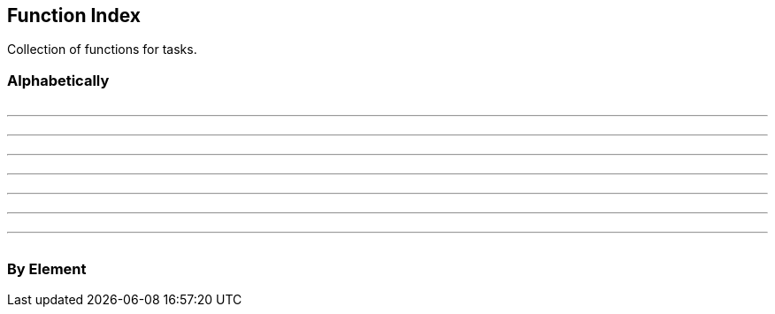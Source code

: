//
// ============LICENSE_START=======================================================
// Copyright (C) 2018-2019 Sven van der Meer. All rights reserved.
// ================================================================================
// This file is licensed under the Creative Commons Attribution-ShareAlike 4.0 International Public License
// Full license text at https://creativecommons.org/licenses/by-sa/4.0/legalcode
// 
// SPDX-License-Identifier: CC-BY-SA-4.0
// ============LICENSE_END=========================================================
//
// @author Sven van der Meer (vdmeer.sven@mykolab.com)
//

== Function Index
Collection of functions for tasks.


=== Alphabetically

[frame=none, grid=none, cols="a,a,a,a"]
|===

|
ifeval::["{adoc-build-target}" == "pdf"]
<<_buildtaskhelpline>>
endif::[]
ifeval::["{adoc-build-target}" == "html"]
<<_buildtaskhelpline>>
endif::[]
ifeval::["{adoc-build-target}" == "site"]
link:tasks.html#buildtaskhelpline[BuildTaskHelpLine]
endif::[]
| | |

|===

'''

[frame=none, grid=none, cols="a,a,a,a"]
|===

|
ifeval::["{adoc-build-target}" == "pdf"]
<<_consoledebug>>
endif::[]
ifeval::["{adoc-build-target}" == "html"]
<<_consoledebug>>
endif::[]
ifeval::["{adoc-build-target}" == "site"]
link:console.html#consoledebug[ConsoleDebug]
endif::[]

ifeval::["{adoc-build-target}" == "pdf"]
<<_consolehaswarnings>>
endif::[]
ifeval::["{adoc-build-target}" == "html"]
<<_consolehaswarnings>>
endif::[]
ifeval::["{adoc-build-target}" == "site"]
link:console.html#consolehaswarnings[ConsoleHasWarnings]
endif::[]

ifeval::["{adoc-build-target}" == "pdf"]
<<_consoleisprompt>>
endif::[]
ifeval::["{adoc-build-target}" == "html"]
<<_consoleisprompt>>
endif::[]
ifeval::["{adoc-build-target}" == "site"]
link:console.html#consoleisprompt[ConsoleIsPrompt]
endif::[]

ifeval::["{adoc-build-target}" == "pdf"]
<<_consoleresetwarnings>>
endif::[]
ifeval::["{adoc-build-target}" == "html"]
<<_consoleresetwarnings>>
endif::[]
ifeval::["{adoc-build-target}" == "site"]
link:console.html#consoleresetwarnings[ConsoleResetWarnings]
endif::[]
|
ifeval::["{adoc-build-target}" == "pdf"]
<<_consoleerror>>
endif::[]
ifeval::["{adoc-build-target}" == "html"]
<<_consoleerror>>
endif::[]
ifeval::["{adoc-build-target}" == "site"]
link:console.html#consoleerror[ConsoleError]
endif::[]

ifeval::["{adoc-build-target}" == "pdf"]
<<_consoleinfo>>
endif::[]
ifeval::["{adoc-build-target}" == "html"]
<<_consoleinfo>>
endif::[]
ifeval::["{adoc-build-target}" == "site"]
link:console.html#consoleinfo[ConsoleInfo]
endif::[]

ifeval::["{adoc-build-target}" == "pdf"]
<<_consoleistrace>>
endif::[]
ifeval::["{adoc-build-target}" == "html"]
<<_consoleistrace>>
endif::[]
ifeval::["{adoc-build-target}" == "site"]
link:console.html#consoleistrace[ConsoleIsTrace]
endif::[]

ifeval::["{adoc-build-target}" == "pdf"]
<<_consoletrace>>
endif::[]
ifeval::["{adoc-build-target}" == "html"]
<<_consoletrace>>
endif::[]
ifeval::["{adoc-build-target}" == "site"]
link:console.html#consoletrace[ConsoleTrace]
endif::[]
|
ifeval::["{adoc-build-target}" == "pdf"]
<<_consolefatal>>
endif::[]
ifeval::["{adoc-build-target}" == "html"]
<<_consolefatal>>
endif::[]
ifeval::["{adoc-build-target}" == "site"]
link:console.html#consolefatal[ConsoleFatal]
endif::[]

ifeval::["{adoc-build-target}" == "pdf"]
<<_consoleisdebug>>
endif::[]
ifeval::["{adoc-build-target}" == "html"]
<<_consoleisdebug>>
endif::[]
ifeval::["{adoc-build-target}" == "site"]
link:console.html#consoleisdebug[ConsoleIsDebug]
endif::[]

ifeval::["{adoc-build-target}" == "pdf"]
<<_consolemessage>>
endif::[]
ifeval::["{adoc-build-target}" == "html"]
<<_consolemessage>>
endif::[]
ifeval::["{adoc-build-target}" == "site"]
link:console.html#consolemessage[ConsoleMessage]
endif::[]

ifeval::["{adoc-build-target}" == "pdf"]
<<_consolewarn>>
endif::[]
ifeval::["{adoc-build-target}" == "html"]
<<_consolewarn>>
endif::[]
ifeval::["{adoc-build-target}" == "site"]
link:console.html#consolewarn[ConsoleWarn]
endif::[]
|
ifeval::["{adoc-build-target}" == "pdf"]
<<_consolehaserrors>>
endif::[]
ifeval::["{adoc-build-target}" == "html"]
<<_consolehaserrors>>
endif::[]
ifeval::["{adoc-build-target}" == "site"]
link:console.html#consolehaserrors[ConsoleHasErrors]
endif::[]

ifeval::["{adoc-build-target}" == "pdf"]
<<_consoleismessage>>
endif::[]
ifeval::["{adoc-build-target}" == "html"]
<<_consoleismessage>>
endif::[]
ifeval::["{adoc-build-target}" == "site"]
link:console.html#consoleismessage[ConsoleIsMessage]
endif::[]

ifeval::["{adoc-build-target}" == "pdf"]
<<_consolereseterrors>>
endif::[]
ifeval::["{adoc-build-target}" == "html"]
<<_consolereseterrors>>
endif::[]
ifeval::["{adoc-build-target}" == "site"]
link:console.html#consolereseterrors[ConsoleResetErrors]
endif::[]

ifeval::["{adoc-build-target}" == "pdf"]
<<_consolewarnstrict>>
endif::[]
ifeval::["{adoc-build-target}" == "html"]
<<_consolewarnstrict>>
endif::[]
ifeval::["{adoc-build-target}" == "site"]
link:console.html#consolewarnstrict[ConsoleWarnStrict]
endif::[]
|===

'''

[frame=none, grid=none, cols="a,a,a,a"]
|===

|
ifeval::["{adoc-build-target}" == "pdf"]
<<_executescenario>>
endif::[]
ifeval::["{adoc-build-target}" == "html"]
<<_executescenario>>
endif::[]
ifeval::["{adoc-build-target}" == "site"]
link:execute.html#executescenario[ExecuteScenario]
endif::[]


|
ifeval::["{adoc-build-target}" == "pdf"]
<<_executetask>>
endif::[]
ifeval::["{adoc-build-target}" == "html"]
<<_executetask>>
endif::[]
ifeval::["{adoc-build-target}" == "site"]
link:execute.html#executetask[ExecuteTask]
endif::[]
|
ifeval::["{adoc-build-target}" == "pdf"]
<<_exitontaskerrors>>
endif::[]
ifeval::["{adoc-build-target}" == "html"]
<<_exitontaskerrors>>
endif::[]
ifeval::["{adoc-build-target}" == "site"]
link:misc.html#exitontaskerrors[ExitOnTaskErrors]
endif::[]
|
|===

'''

[frame=none, grid=none, cols="a,a,a,a"]
|===

|
ifeval::["{adoc-build-target}" == "pdf"]
<<_getcommandid>>
endif::[]
ifeval::["{adoc-build-target}" == "html"]
<<_getcommandid>>
endif::[]
ifeval::["{adoc-build-target}" == "site"]
link:commands.html#getcommandid[GetCommandID]
endif::[]
|
ifeval::["{adoc-build-target}" == "pdf"]
<<_getscenarioid>>
endif::[]
ifeval::["{adoc-build-target}" == "html"]
<<_getscenarioid>>
endif::[]
ifeval::["{adoc-build-target}" == "site"]
link:scenarios.html#getscenarioid[GetScenarioID]
endif::[]
|
ifeval::["{adoc-build-target}" == "pdf"]
<<_gettaskid>>
endif::[]
ifeval::["{adoc-build-target}" == "html"]
<<_gettaskid>>
endif::[]
ifeval::["{adoc-build-target}" == "site"]
link:tasks.html#gettaskid[GetTaskID]
endif::[]
|
|===

'''

[frame=none, grid=none, cols="a,a,a,a"]
|===

|
ifeval::["{adoc-build-target}" == "pdf"]
<<_mvnsitefixadoc>>
endif::[]
ifeval::["{adoc-build-target}" == "html"]
<<_mvnsitefixadoc>>
endif::[]
ifeval::["{adoc-build-target}" == "site"]
link:mvn-site.html#mvnsitefixadoc[MvnSiteFixAdoc]
endif::[]
|
ifeval::["{adoc-build-target}" == "pdf"]
<<_mvnsitefixadocarray>>
endif::[]
ifeval::["{adoc-build-target}" == "html"]
<<_mvnsitefixadocarray>>
endif::[]
ifeval::["{adoc-build-target}" == "site"]
link:mvn-site.html#mvnsitefixadocarray[MvnSiteFixAdocArray]
endif::[]
| |
|===

'''

[frame=none, grid=none, cols="a,a,a,a"]
|===

|
ifeval::["{adoc-build-target}" == "pdf"]
<<_pathtosystempath>>
endif::[]
ifeval::["{adoc-build-target}" == "html"]
<<_pathtosystempath>>
endif::[]
ifeval::["{adoc-build-target}" == "site"]
link:system.html#pathtosystempath[PathToSystemPath]
endif::[]

ifeval::["{adoc-build-target}" == "pdf"]
<<_printquiet>>
endif::[]
ifeval::["{adoc-build-target}" == "html"]
<<_printquiet>>
endif::[]
ifeval::["{adoc-build-target}" == "site"]
link:print.html#printquiet[PrintQuiet]
endif::[]

ifeval::["{adoc-build-target}" == "pdf"]
<<_printtesteffects>>
endif::[]
ifeval::["{adoc-build-target}" == "html"]
<<_printtesteffects>>
endif::[]
ifeval::["{adoc-build-target}" == "site"]
link:print-ansi.html#printtesteffects[PrintTestEffects]
endif::[]

|
ifeval::["{adoc-build-target}" == "pdf"]
<<_printappmode>>
endif::[]
ifeval::["{adoc-build-target}" == "html"]
<<_printappmode>>
endif::[]
ifeval::["{adoc-build-target}" == "site"]
link:print.html#printappmode[PrintAppMode]
endif::[]

ifeval::["{adoc-build-target}" == "pdf"]
<<_printshellsnp>>
endif::[]
ifeval::["{adoc-build-target}" == "html"]
<<_printshellsnp>>
endif::[]
ifeval::["{adoc-build-target}" == "site"]
link:print.html#printshellsnp[PrintShellSNP]
endif::[]

ifeval::["{adoc-build-target}" == "pdf"]
<<_printtestutf8>>
endif::[]
ifeval::["{adoc-build-target}" == "html"]
<<_printtestutf8>>
endif::[]
ifeval::["{adoc-build-target}" == "site"]
link:print.html#printtestutf8[PrintTestUtf8]
endif::[]

|
ifeval::["{adoc-build-target}" == "pdf"]
<<_printappmodeflavor>>
endif::[]
ifeval::["{adoc-build-target}" == "html"]
<<_printappmodeflavor>>
endif::[]
ifeval::["{adoc-build-target}" == "site"]
link:print.html#printappmodeflavor[PrintAppModeFlavor]
endif::[]

ifeval::["{adoc-build-target}" == "pdf"]
<<_printstrict>>
endif::[]
ifeval::["{adoc-build-target}" == "html"]
<<_printstrict>>
endif::[]
ifeval::["{adoc-build-target}" == "site"]
link:print.html#printstrict[PrintStrict]
endif::[]

ifeval::["{adoc-build-target}" == "pdf"]
<<_promptsfmode>>
endif::[]
ifeval::["{adoc-build-target}" == "html"]
<<_promptsfmode>>
endif::[]
ifeval::["{adoc-build-target}" == "site"]
link:prompt.html#promptsfmode[PromptSfMode]
endif::[]
|
ifeval::["{adoc-build-target}" == "pdf"]
<<_printconsolelevel>>
endif::[]
ifeval::["{adoc-build-target}" == "html"]
<<_printconsolelevel>>
endif::[]
ifeval::["{adoc-build-target}" == "site"]
link:print.html#printconsolelevel[PrintConsoleLevel]
endif::[]

ifeval::["{adoc-build-target}" == "pdf"]
<<_printtestcolors>>
endif::[]
ifeval::["{adoc-build-target}" == "html"]
<<_printtestcolors>>
endif::[]
ifeval::["{adoc-build-target}" == "site"]
link:print-ansi.html#printtestcolors[PrintTestColors]
endif::[]
|===

'''

[frame=none, grid=none, cols="a,a,a,a"]
|===

|
ifeval::["{adoc-build-target}" == "pdf"]
<<_testdirectoryexists>>
endif::[]
ifeval::["{adoc-build-target}" == "html"]
<<_testdirectoryexists>>
endif::[]
ifeval::["{adoc-build-target}" == "site"]
link:system.html#testdirectoryexists[TestDirectoryExists]
endif::[]
|
ifeval::["{adoc-build-target}" == "pdf"]
<<_testdirectorywritable>>
endif::[]
ifeval::["{adoc-build-target}" == "html"]
<<_testdirectorywritable>>
endif::[]
ifeval::["{adoc-build-target}" == "site"]
link:system.html#testdirectorywritable[TestDirectoryWritable]
endif::[]
|
ifeval::["{adoc-build-target}" == "pdf"]
<<_testfileexists>>
endif::[]
ifeval::["{adoc-build-target}" == "html"]
<<_testfileexists>>
endif::[]
ifeval::["{adoc-build-target}" == "site"]
link:system.html#testfileexists[TestFileExists]
endif::[]

|
ifeval::["{adoc-build-target}" == "pdf"]
<<_testfilewritable>>
endif::[]
ifeval::["{adoc-build-target}" == "html"]
<<_testfilewritable>>
endif::[]
ifeval::["{adoc-build-target}" == "site"]
link:system.html#testfilewritable[TestFileWritable]
endif::[]
|===

'''

[frame=none, grid=none, cols="a,a,a,a"]
|===

|
ifeval::["{adoc-build-target}" == "pdf"]
<<_writeruntimeconfig>>
endif::[]
ifeval::["{adoc-build-target}" == "html"]
<<_writeruntimeconfig>>
endif::[]
ifeval::["{adoc-build-target}" == "site"]
link:config.html#writeruntimeconfig[WriteRuntimeConfig]
endif::[]
| | |



|===

=== By Element

[frame=topbot, grid=rows, cols="d,d,d,d", options="header"]
|===

|===
